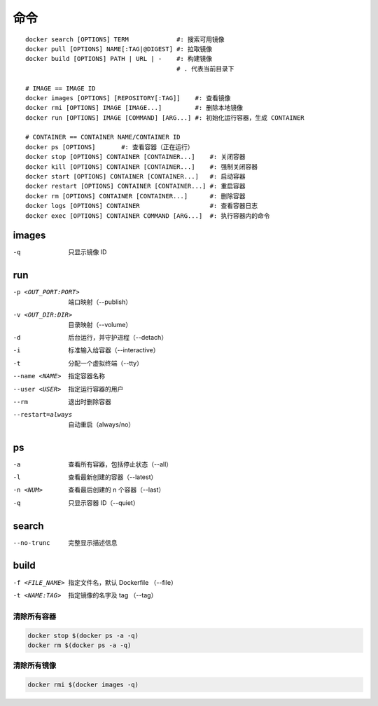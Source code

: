 命令
--------
::

    docker search [OPTIONS] TERM             #: 搜索可用镜像
    docker pull [OPTIONS] NAME[:TAG|@DIGEST] #: 拉取镜像
    docker build [OPTIONS] PATH | URL | -    #: 构建镜像
                                             # . 代表当前目录下

    # IMAGE == IMAGE ID
    docker images [OPTIONS] [REPOSITORY[:TAG]]    #: 查看镜像
    docker rmi [OPTIONS] IMAGE [IMAGE...]         #: 删除本地镜像
    docker run [OPTIONS] IMAGE [COMMAND] [ARG...] #: 初始化运行容器，生成 CONTAINER

    # CONTAINER == CONTAINER NAME/CONTAINER ID
    docker ps [OPTIONS]       #: 查看容器（正在运行）
    docker stop [OPTIONS] CONTAINER [CONTAINER...]    #: 关闭容器
    docker kill [OPTIONS] CONTAINER [CONTAINER...]    #: 强制关闭容器
    docker start [OPTIONS] CONTAINER [CONTAINER...]   #: 启动容器
    docker restart [OPTIONS] CONTAINER [CONTAINER...] #: 重启容器
    docker rm [OPTIONS] CONTAINER [CONTAINER...]      #: 删除容器
    docker logs [OPTIONS] CONTAINER                   #: 查看容器日志
    docker exec [OPTIONS] CONTAINER COMMAND [ARG...]  #: 执行容器内的命令


images
"""""""
-q  只显示镜像 ID


run
""""
-p <OUT_PORT:PORT>  端口映射（--publish）
-v <OUT_DIR:DIR>    目录映射（--volume）
-d                  后台运行，并守护进程（--detach）
-i                  标准输入给容器（--interactive）
-t                  分配一个虚拟终端（--tty）
--name <NAME>       指定容器名称
--user <USER>       指定运行容器的用户
--rm                退出时删除容器
--restart=always    自动重启（always/no）



ps
"""
-a        查看所有容器，包括停止状态（--all）
-l        查看最新创建的容器（--latest）
-n <NUM>  查看最后创建的 n 个容器（--last）
-q        只显示容器 ID（--quiet）


search
"""""""
--no-trunc  完整显示描述信息


build
""""""
-f <FILE_NAME>  指定文件名，默认 Dockerfile （--file）
-t <NAME:TAG>   指定镜像的名字及 tag （--tag）



清除所有容器
=====================
.. code-block:: bash

    docker stop $(docker ps -a -q)
    docker rm $(docker ps -a -q)


清除所有镜像
===============
.. code-block:: bash

    docker rmi $(docker images -q)
